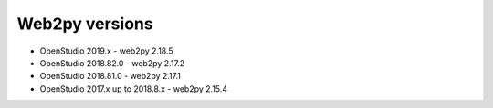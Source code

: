 Web2py versions
===============

* OpenStudio 2019.x - web2py 2.18.5
* OpenStudio 2018.82.0 - web2py 2.17.2
* OpenStudio 2018.81.0 - web2py 2.17.1
* OpenStudio 2017.x up to 2018.8.x - web2py 2.15.4
